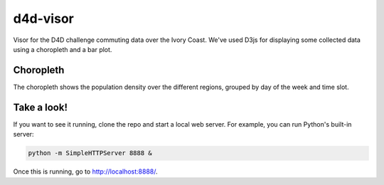 =========
d4d-visor
=========
.. image:: thumbnail.png

Visor for the D4D challenge commuting data over the Ivory Coast. We've used D3js for displaying some collected data using a choropleth and a bar plot.

Choropleth
==========
The choropleth shows the population density over the different regions, grouped by day of the week and time slot.

.. Bar Plot
.. ========
.. The bar plot shows the total population density grouped by day of the week and time slot.

Take a look!
============
If you want to see it running, clone the repo and start a local web server. For example, you can run Python's built-in server:

.. code:: bash

    python -m SimpleHTTPServer 8888 &

Once this is running, go to http://localhost:8888/.
